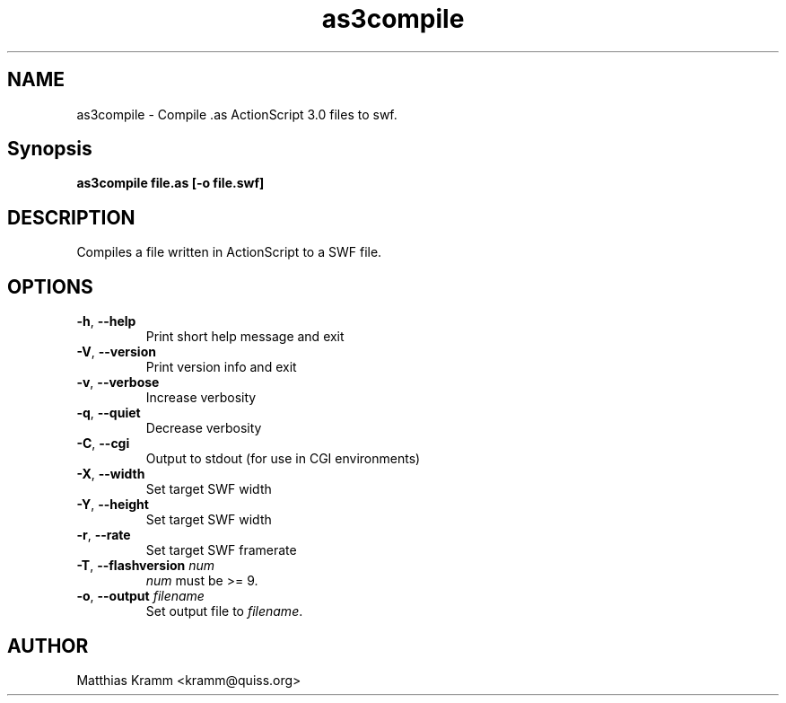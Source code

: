 .TH as3compile "1" "January 2009" "as3compile" "swftools"
.SH NAME
as3compile - Compile .as ActionScript 3.0 files to swf.

.SH Synopsis
.B as3compile file.as [-o file.swf] 

.SH DESCRIPTION
Compiles a file written in ActionScript to a SWF file.

.SH OPTIONS
.TP
\fB\-h\fR, \fB\-\-help\fR 
    Print short help message and exit
.TP
\fB\-V\fR, \fB\-\-version\fR 
    Print version info and exit
.TP
\fB\-v\fR, \fB\-\-verbose\fR 
    Increase verbosity
.TP
\fB\-q\fR, \fB\-\-quiet\fR 
    Decrease verbosity
.TP
\fB\-C\fR, \fB\-\-cgi\fR 
    Output to stdout (for use in CGI environments)
.TP
\fB\-X\fR, \fB\-\-width\fR 
    Set target SWF width
.TP
\fB\-Y\fR, \fB\-\-height\fR 
    Set target SWF width
.TP
\fB\-r\fR, \fB\-\-rate\fR 
    Set target SWF framerate
.TP
\fB\-T\fR, \fB\-\-flashversion\fR \fInum\fR
    \fInum\fR must be >= 9.
.TP
\fB\-o\fR, \fB\-\-output\fR \fIfilename\fR
    Set output file to \fIfilename\fR.
.SH AUTHOR

Matthias Kramm <kramm@quiss.org>
